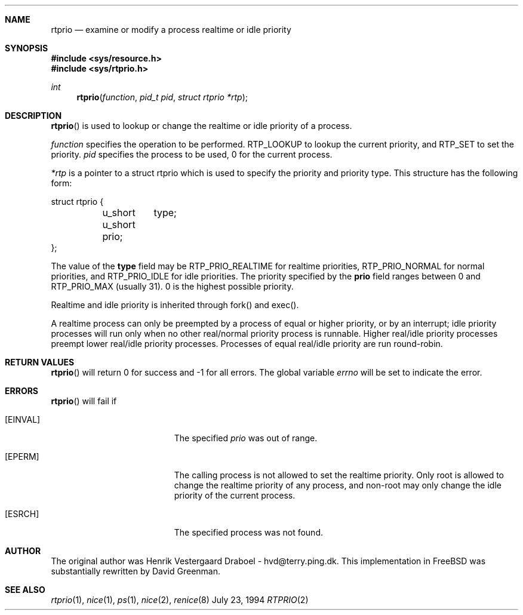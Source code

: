 .\" Copyright (c) 1994, Henrik Vestergaard Draboel
.\" All rights reserved.
.\" 
.\" Redistribution and use in source and binary forms, with or without
.\" modification, are permitted provided that the following conditions
.\" are met:
.\" 1. Redistributions of source code must retain the above copyright
.\"    notice, this list of conditions and the following disclaimer.
.\" 2. Redistributions in binary form must reproduce the above copyright
.\"    notice, this list of conditions and the following disclaimer in the
.\"    documentation and/or other materials provided with the distribution.
.\" 3. All advertising materials mentioning features or use of this software
.\"    must display the following acknowledgement:
.\" 	This product includes software developed by Henrik Vestergaard Draboel.
.\" 4. The name of the author may not be used to endorse or promote products
.\"    derived from this software without specific prior written permission.
.\"
.\" THIS SOFTWARE IS PROVIDED BY THE AUTHOR AND CONTRIBUTORS ``AS IS'' AND
.\" ANY EXPRESS OR IMPLIED WARRANTIES, INCLUDING, BUT NOT LIMITED TO, THE
.\" IMPLIED WARRANTIES OF MERCHANTABILITY AND FITNESS FOR A PARTICULAR PURPOSE
.\" ARE DISCLAIMED.  IN NO EVENT SHALL THE AUTHOR OR CONTRIBUTORS BE LIABLE
.\" FOR ANY DIRECT, INDIRECT, INCIDENTAL, SPECIAL, EXEMPLARY, OR CONSEQUENTIAL
.\" DAMAGES (INCLUDING, BUT NOT LIMITED TO, PROCUREMENT OF SUBSTITUTE GOODS
.\" OR SERVICES; LOSS OF USE, DATA, OR PROFITS; OR BUSINESS INTERRUPTION)
.\" HOWEVER CAUSED AND ON ANY THEORY OF LIABILITY, WHETHER IN CONTRACT, STRICT
.\" LIABILITY, OR TORT (INCLUDING NEGLIGENCE OR OTHERWISE) ARISING IN ANY WAY
.\" OUT OF THE USE OF THIS SOFTWARE, EVEN IF ADVISED OF THE POSSIBILITY OF
.\" SUCH DAMAGE.
.\" 
.\" $Id: $
.\"
.Dd July 23, 1994
.Dt RTPRIO 2
.Sh NAME
.Nm rtprio
.Nd examine or modify a process realtime or idle priority
.Sh SYNOPSIS
.Fd #include <sys/resource.h>
.Fd #include <sys/rtprio.h>
.Ft int 
.Fn rtprio "function" "pid_t pid" "struct rtprio *rtp"
.Sh DESCRIPTION
.Fn rtprio
is used to lookup or change the realtime or idle priority of a process.

.Fa function
specifies the operation to be performed. RTP_LOOKUP to lookup the current priority, 
and RTP_SET to set the priority.
.Fa pid
specifies the process to be used, 0 for the current process.

.Fa *rtp
is a pointer to a struct rtprio which is used to specify the priority and priority type. 
This structure has the following form:
.Bd -literal
struct rtprio {
	u_short	type;
	u_short prio;
};
.Ed
.Pp
The value of the
.Nm type
field may be RTP_PRIO_REALTIME for realtime priorities,
RTP_PRIO_NORMAL for normal priorities, and RTP_PRIO_IDLE for idle priorities.
The priority specified by the
.Nm prio
field ranges between 0 and  
.Dv RTP_PRIO_MAX (usually 31) .
0 is the highest possible priority.

Realtime and idle priority is inherited through fork() and exec().

A realtime process can only be preempted by a process of equal or
higher priority, or by an interrupt; idle priority processes will run only
when no other real/normal priority process is runnable. Higher real/idle priority processes
preempt lower real/idle priority processes. Processes of equal real/idle priority are run round-robin.
.Sh RETURN VALUES
.Fn rtprio
will return 0 for success and -1 for all errors. The global variable
.Va errno
will be set to indicate the error.
.Sh ERRORS
.Fn rtprio
will fail if 
.Bl -tag -width Er
.It Bq Er EINVAL
The specified
.Fa prio
was out of range.
.It Bq Er EPERM
The calling process is not allowed to set the realtime priority. Only
root is allowed to change the realtime priority of any process, and non-root
may only change the idle priority of the current process.
.It Bq Er ESRCH
The specified process was not found.
.Sh AUTHOR
The original author was Henrik Vestergaard Draboel - hvd@terry.ping.dk. This
implementation in FreeBSD was substantially rewritten by David Greenman.
.Sh SEE ALSO
.Xr rtprio 1 ,
.Xr nice 1 ,
.Xr ps 1 ,
.Xr nice 2 ,
.Xr renice 8


